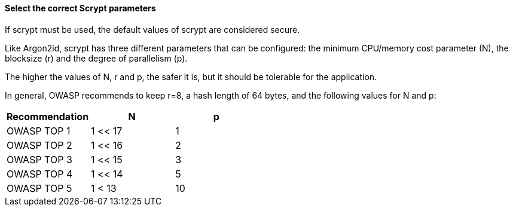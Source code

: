 ==== Select the correct Scrypt parameters

If scrypt must be used, the default values of scrypt are considered secure.

Like Argon2id, scrypt has three different parameters that can be configured: the
minimum CPU/memory cost parameter (N), the blocksize (r) and the degree of
parallelism (p).

The higher the values of N, r and p, the safer it is, but it should be tolerable
for the application.

In general, OWASP recommends to keep r=8, a hash length of 64 bytes, and the following values for N and p:

[options="header"]
|===
|Recommendation |N |p 
|OWASP TOP 1
|1 << 17
|1 
|OWASP TOP 2
|1 << 16
|2 
|OWASP TOP 3
|1 << 15
|3 
|OWASP TOP 4
|1 << 14
|5 
|OWASP TOP 5
|1 < 13
|10
|===

